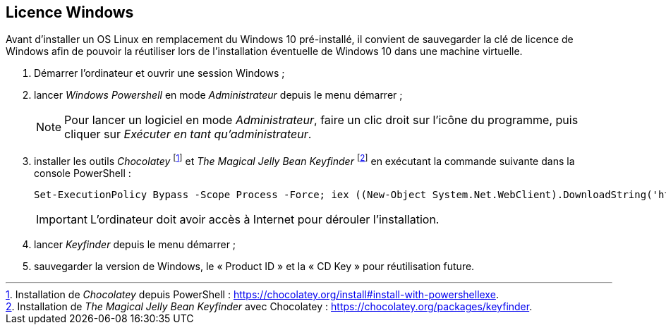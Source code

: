:experimental:
:icons: font

== Licence Windows

Avant d'installer un OS Linux en remplacement du Windows 10 pré-installé, il
convient de sauvegarder la clé de licence de Windows afin de pouvoir la
réutiliser lors de l'installation éventuelle de Windows 10 dans une machine
virtuelle.

. Démarrer l'ordinateur et ouvrir une session Windows ;
. lancer _Windows Powershell_ en mode _Administrateur_ depuis le menu démarrer ;
+
NOTE: Pour lancer un logiciel en mode _Administrateur_, faire un clic droit sur
l'icône du programme, puis cliquer sur _Exécuter en tant qu'administrateur_.
. installer les outils _Chocolatey_
footnote:chocolatey[Installation de _Chocolatey_ depuis PowerShell : https://chocolatey.org/install#install-with-powershellexe.]
et _The Magical Jelly Bean Keyfinder_
footnote:[Installation de _The Magical Jelly Bean Keyfinder_ avec Chocolatey : https://chocolatey.org/packages/keyfinder.]
en exécutant la commande suivante dans la console PowerShell :
+
```powershell
Set-ExecutionPolicy Bypass -Scope Process -Force; iex ((New-Object System.Net.WebClient).DownloadString('https://chocolatey.org/install.ps1')); choco install -y keyfinder
```
+
IMPORTANT: L'ordinateur doit avoir accès à Internet pour dérouler
l'installation.
. lancer _Keyfinder_ depuis le menu démarrer ;
. sauvegarder la version de Windows, le « Product ID » et la « CD Key » pour réutilisation future.